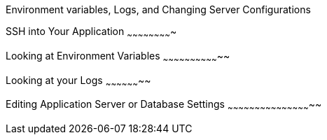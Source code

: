 Environment variables, Logs, and Changing Server Configurations
==================================================================


SSH into Your Application
~~~~~~~~~~~~~~~~~~~~~~~~~



Looking at Environment Variables
~~~~~~~~~~~~~~~~~~~~~~~~~~~~~~~~


Looking at your Logs
~~~~~~~~~~~~~~~~~~~~


Editing Application Server or Database Settings
~~~~~~~~~~~~~~~~~~~~~~~~~~~~~~~~~~~~~~~~~~~~~~~

